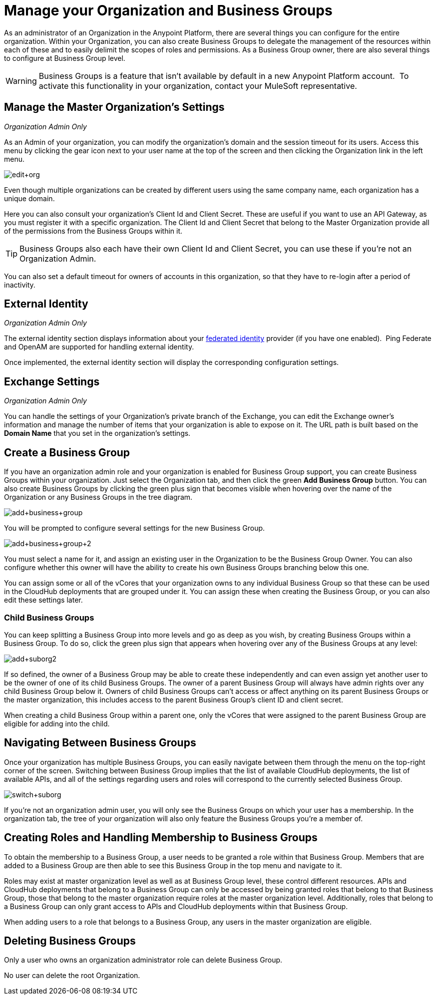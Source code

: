 = Manage your Organization and Business Groups
:keywords: anypoint platform, permissions, configuring, business groups, suborganizations, suborgs

As an administrator of an Organization in the Anypoint Platform, there are several things you can configure for the entire organization. Within your Organization, you can also create Business Groups to delegate the management of the resources within each of these and to easily delimit the scopes of roles and permissions. As a Business Group owner, there are also several things to configure at Business Group level.

[WARNING]
Business Groups is a feature that isn't available by default in a new Anypoint Platform account.  To activate this functionality in your organization, contact your MuleSoft representative.

== Manage the Master Organization's Settings

_Organization Admin Only_

As an Admin of your organization, you can modify the organization's domain and the session timeout for its users. Access this menu by clicking the gear icon next to your user name at the top of the screen and then clicking the Organization link in the left menu.

image:edit+org.png[edit+org]

Even though multiple organizations can be created by different users using the same company name, each organization has a unique domain.

Here you can also consult your organization's Client Id and Client Secret. These are useful if you want to use an API Gateway, as you must register it with a specific organization. The Client Id and Client Secret that belong to the Master Organization provide all of the permissions from the Business Groups within it.

[TIP]
Business Groups also each have their own Client Id and Client Secret, you can use these if you're not an Organization Admin.

You can also set a default timeout for owners of accounts in this organization, so that they have to re-login after a period of inactivity.

== External Identity

_Organization Admin Only_

The external identity section displays information about your http://en.wikipedia.org/wiki/Federated_identity[federated identity] provider (if you have one enabled).  Ping Federate and OpenAM are supported for handling external identity.

Once implemented, the external identity section will display the corresponding configuration settings.

== Exchange Settings

_Organization Admin Only_

You can handle the settings of your Organization's private branch of the Exchange, you can edit the Exchange owner's information and manage the number of items that your organization is able to expose on it. The URL path is built based on the *Domain Name* that you set in the organization's settings.

== Create a Business Group

If you have an organization admin role and your organization is enabled for Business Group support, you can create Business Groups within your organization. Just select the Organization tab, and then click the green *Add Business Group* button. You can also create Business Groups by clicking the green plus sign that becomes visible when hovering over the name of the Organization or any Business Groups in the tree diagram.

image:add+business+group.png[add+business+group]

You will be prompted to configure several settings for the new Business Group.

image:add+business+group+2.png[add+business+group+2]

You must select a name for it, and assign an existing user in the Organization to be the Business Group Owner. You can also configure whether this owner will have the ability to create his own Business Groups branching below this one.

You can assign some or all of the vCores that your organization owns to any individual Business Group so that these can be used in the CloudHub deployments that are grouped under it. You can assign these when creating the Business Group, or you can also edit these settings later.

=== Child Business Groups

You can keep splitting a Business Group into more levels and go as deep as you wish, by creating Business Groups within a Business Group. To do so, click the green plus sign that appears when hovering over any of the Business Groups at any level:

image:add+suborg2.png[add+suborg2]

If so defined, the owner of a Business Group may be able to create these independently and can even assign yet another user to be the owner of one of its child Business Groups. The owner of a parent Business Group will always have admin rights over any child Business Group below it. Owners of child Business Groups can't access or affect anything on its parent Business Groups or the master organization, this includes access to the parent Business Group's client ID and client secret.

When creating a child Business Group within a parent one, only the vCores that were assigned to the parent Business Group are eligible for adding into the child.

== Navigating Between Business Groups

Once your organization has multiple Business Groups, you can easily navigate between them through the menu on the top-right corner of the screen. Switching between Business Group implies that the list of available CloudHub deployments, the list of available APIs, and all of the settings regarding users and roles will correspond to the currently selected Business Group.

image:switch+suborg.png[switch+suborg]

If you're not an organization admin user, you will only see the Business Groups on which your user has a membership. In the organization tab, the tree of your organization will also only feature the Business Groups you're a member of.

== Creating Roles and Handling Membership to Business Groups

To obtain the membership to a Business Group, a user needs to be granted a role within that Business Group. Members that are added to a Business Group are then able to see this Business Group in the top menu and navigate to it.

Roles may exist at master organization level as well as at Business Group level, these control different resources. APIs and CloudHub deployments that belong to a Business Group can only be accessed by being granted roles that belong to that Business Group, those that belong to the master organization require roles at the master organization level. Additionally, roles that belong to a Business Group can only grant access to APIs and CloudHub deployments within that Business Group.

When adding users to a role that belongs to a Business Group, any users in the master organization are eligible.

== Deleting Business Groups

Only a user who owns an organization administrator role can delete Business Group.

No user can delete the root Organization.

